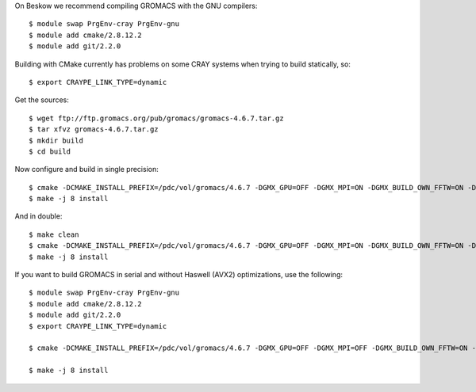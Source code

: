 

On Beskow we recommend compiling GROMACS with the GNU compilers::

  $ module swap PrgEnv-cray PrgEnv-gnu
  $ module add cmake/2.8.12.2
  $ module add git/2.2.0

Building with CMake currently has problems on some CRAY systems when trying to build statically, so::

  $ export CRAYPE_LINK_TYPE=dynamic

Get the sources::

  $ wget ftp://ftp.gromacs.org/pub/gromacs/gromacs-4.6.7.tar.gz
  $ tar xfvz gromacs-4.6.7.tar.gz
  $ mkdir build
  $ cd build

Now configure and build in single precision::

  $ cmake -DCMAKE_INSTALL_PREFIX=/pdc/vol/gromacs/4.6.7 -DGMX_GPU=OFF -DGMX_MPI=ON -DGMX_BUILD_OWN_FFTW=ON -DGMX_DOUBLE=OFF -DGMX_CPU_ACCELERATION=AVX_256 -DGMX_CYCLE_SUBCOUNTERS=ON -DGMX_PREFER_STATIC_LIBS=ON -DGMX_EXTERNAL_BLAS=OFF -DGMX_EXTERNAL_LAPACK=OFF ../gromacs-4.6.7
  $ make -j 8 install

And in double::

  $ make clean
  $ cmake -DCMAKE_INSTALL_PREFIX=/pdc/vol/gromacs/4.6.7 -DGMX_GPU=OFF -DGMX_MPI=ON -DGMX_BUILD_OWN_FFTW=ON -DGMX_DOUBLE=OFF -DGMX_CPU_ACCELERATION=AVX_256 -DGMX_CYCLE_SUBCOUNTERS=ON -DGMX_PREFER_STATIC_LIBS=ON -DGMX_EXTERNAL_BLAS=OFF -DGMX_EXTERNAL_LAPACK=OFF ../gromacs-4.6.7
  $ make -j 8 install
  

If you want to build GROMACS in serial and without Haswell (AVX2) optimizations, use the following::

  $ module swap PrgEnv-cray PrgEnv-gnu
  $ module add cmake/2.8.12.2
  $ module add git/2.2.0
  $ export CRAYPE_LINK_TYPE=dynamic

  $ cmake -DCMAKE_INSTALL_PREFIX=/pdc/vol/gromacs/4.6.7 -DGMX_GPU=OFF -DGMX_MPI=OFF -DGMX_BUILD_OWN_FFTW=ON -DGMX_DOUBLE=OFF -DGMX_CPU_ACCELERATION=AVX_256 -DGMX_CYCLE_SUBCOUNTERS=ON -DGMX_PREFER_STATIC_LIBS=ON -DGMX_EXTERNAL_BLAS=OFF -DGMX_EXTERNAL_LAPACK=OFF -DGMX_THREAD_MPI=OFF -DGMX_OPENMP=OFF -DCMAKE_C_COMPILER=/usr/bin/gcc-4.7 -DCMAKE_CXX_COMPILER=/usr/bin/g++-4.7 ../gromacs-4.6.7

  $ make -j 8 install
